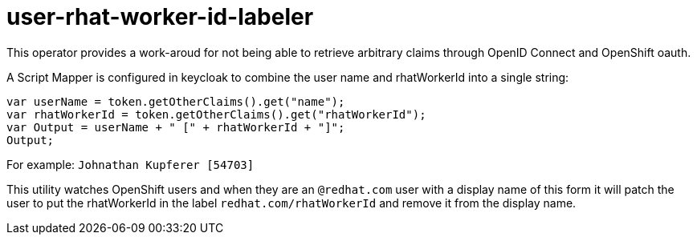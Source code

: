 = user-rhat-worker-id-labeler

This operator provides a work-aroud for not being able to retrieve arbitrary claims through OpenID Connect and OpenShift oauth.

A Script Mapper is configured in keycloak to combine the user name and rhatWorkerId into a single string:

--------
var userName = token.getOtherClaims().get("name");
var rhatWorkerId = token.getOtherClaims().get("rhatWorkerId");
var Output = userName + " [" + rhatWorkerId + "]";
Output;
--------

For example: `Johnathan Kupferer [54703]`

This utility watches OpenShift users and when they are an `@redhat.com` user with a display name of this form it will patch the user to put the rhatWorkerId in the label `redhat.com/rhatWorkerId` and remove it from the display name.
